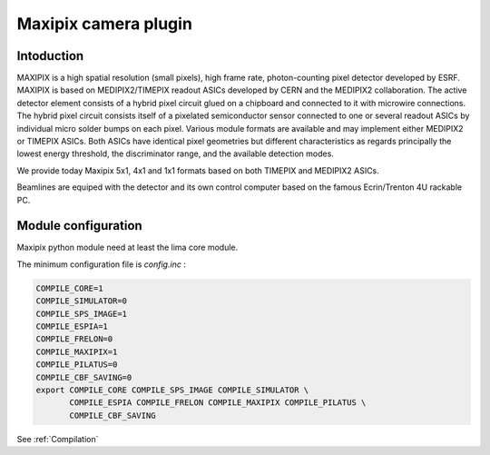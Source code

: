 .. _camera-maxipix:

Maxipix camera plugin
-----------------------

.. image:: Maxipix.png

Intoduction
```````````
MAXIPIX is a high spatial resolution (small pixels), high frame rate, photon-counting pixel detector developed by ESRF. MAXIPIX is based on MEDIPIX2/TIMEPIX readout ASICs developed by CERN and the MEDIPIX2 collaboration. The active detector element consists of a hybrid pixel circuit glued on a chipboard and connected to it with microwire connections. The hybrid pixel circuit consists itself of a pixelated semiconductor sensor connected to one or several readout ASICs by individual micro solder bumps on each pixel. Various module formats are available and may implement either MEDIPIX2 or TIMEPIX ASICs. Both ASICs have identical pixel geometries but different characteristics as regards principally the lowest energy threshold, the discriminator range, and the available detection modes.

We provide today Maxipix 5x1, 4x1 and 1x1 formats based on both TIMEPIX and MEDIPIX2 ASICs.

Beamlines are equiped with the detector and its own control computer based on the famous Ecrin/Trenton 4U rackable PC.

Module configuration
````````````````````

Maxipix python module need at least the lima core module.

The minimum configuration file is *config.inc* :

.. code-block:: sh

  COMPILE_CORE=1
  COMPILE_SIMULATOR=0
  COMPILE_SPS_IMAGE=1
  COMPILE_ESPIA=1
  COMPILE_FRELON=0
  COMPILE_MAXIPIX=1
  COMPILE_PILATUS=0
  COMPILE_CBF_SAVING=0
  export COMPILE_CORE COMPILE_SPS_IMAGE COMPILE_SIMULATOR \
         COMPILE_ESPIA COMPILE_FRELON COMPILE_MAXIPIX COMPILE_PILATUS \
         COMPILE_CBF_SAVING


See :ref:`Compilation`
